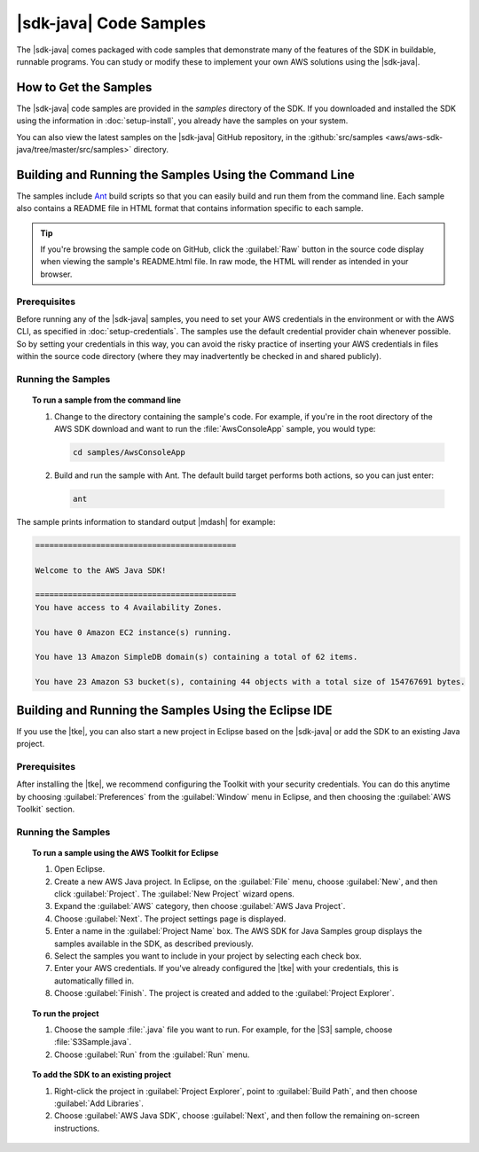 .. Copyright 2010-2017 Amazon.com, Inc. or its affiliates. All Rights Reserved.

   This work is licensed under a Creative Commons Attribution-NonCommercial-ShareAlike 4.0
   International License (the "License"). You may not use this file except in compliance with the
   License. A copy of the License is located at http://creativecommons.org/licenses/by-nc-sa/4.0/.

   This file is distributed on an "AS IS" BASIS, WITHOUT WARRANTIES OR CONDITIONS OF ANY KIND,
   either express or implied. See the License for the specific language governing permissions and
   limitations under the License.

#######################
|sdk-java| Code Samples
#######################

The |sdk-java| comes packaged with code samples that demonstrate many of the features of
the SDK in buildable, runnable programs. You can study or modify these to implement your own AWS
solutions using the |sdk-java|.


How to Get the Samples
======================

The |sdk-java| code samples are provided in the `samples` directory of the SDK. If you downloaded
and installed the SDK using the information in :doc:`setup-install`, you already have the
samples on your system.

You can also view the latest samples on the |sdk-java| GitHub repository, in the
:github:`src/samples <aws/aws-sdk-java/tree/master/src/samples>` directory.


.. _samples-cmdline:

Building and Running the Samples Using the Command Line
=======================================================

The samples include `Ant <http://ant.apache.org/>`_ build scripts so that you can easily build and
run them from the command line. Each sample also contains a README file in HTML format that contains
information specific to each sample.

.. tip:: If you're browsing the sample code on GitHub, click the :guilabel:`Raw` button in the source
    code display when viewing the sample's README.html file. In raw mode, the HTML will render
    as intended in your browser.

Prerequisites
-------------

Before running any of the |sdk-java| samples, you need to set your AWS credentials in the
environment or with the AWS CLI, as specified in :doc:`setup-credentials`. The samples use the default
credential provider chain whenever possible. So by setting your credentials in this way, you can avoid
the risky practice of inserting your AWS credentials in files within the source code directory
(where they may inadvertently be checked in and shared publicly).

Running the Samples
-------------------

.. topic:: To run a sample from the command line

    #. Change to the directory containing the sample's code. For example, if you're in the root
       directory of the AWS SDK download and want to run the :file:`AwsConsoleApp` sample, you would
       type:

       .. code-block:: none

          cd samples/AwsConsoleApp

    #. Build and run the sample with Ant. The default build target performs both actions, so you can
       just enter:

       .. code-block:: none

          ant

The sample prints information to standard output |mdash| for example:

.. code-block:: none

   ===========================================

   Welcome to the AWS Java SDK!

   ===========================================
   You have access to 4 Availability Zones.

   You have 0 Amazon EC2 instance(s) running.

   You have 13 Amazon SimpleDB domain(s) containing a total of 62 items.

   You have 23 Amazon S3 bucket(s), containing 44 objects with a total size of 154767691 bytes.


Building and Running the Samples Using the Eclipse IDE
======================================================

If you use the |tke|, you can also start a new project in Eclipse based on the |sdk-java| or add the
SDK to an existing Java project.

Prerequisites
-------------

After installing the |tke|, we recommend configuring the Toolkit with your security credentials.
You can do this anytime by choosing :guilabel:`Preferences` from the :guilabel:`Window` menu in
Eclipse, and then choosing the :guilabel:`AWS Toolkit` section.

Running the Samples
-------------------

.. topic:: To run a sample using the AWS Toolkit for Eclipse

    #. Open Eclipse.

    #. Create a new AWS Java project. In Eclipse, on the :guilabel:`File` menu, choose
       :guilabel:`New`, and then click :guilabel:`Project`. The :guilabel:`New Project` wizard
       opens.

    #. Expand the :guilabel:`AWS` category, then choose :guilabel:`AWS Java Project`.

    #. Choose :guilabel:`Next`. The project settings page is displayed.

    #. Enter a name in the :guilabel:`Project Name` box. The AWS SDK for Java Samples group displays
       the samples available in the SDK, as described previously.

    #. Select the samples you want to include in your project by selecting each check box.

    #. Enter your AWS credentials. If you've already configured the |tke| with your credentials,
       this is automatically filled in.

    #. Choose :guilabel:`Finish`. The project is created and added to the :guilabel:`Project
       Explorer`.


.. topic:: To run the project

    #.  Choose the sample :file:`.java` file you want to run. For example, for the |S3| sample, choose
        :file:`S3Sample.java`.

    #.  Choose :guilabel:`Run` from the :guilabel:`Run` menu.


.. topic:: To add the SDK to an existing project

    #. Right-click the project in :guilabel:`Project Explorer`, point to :guilabel:`Build Path`, and
       then choose :guilabel:`Add Libraries`.

    #. Choose :guilabel:`AWS Java SDK`, choose :guilabel:`Next`, and then follow the remaining
       on-screen instructions.

